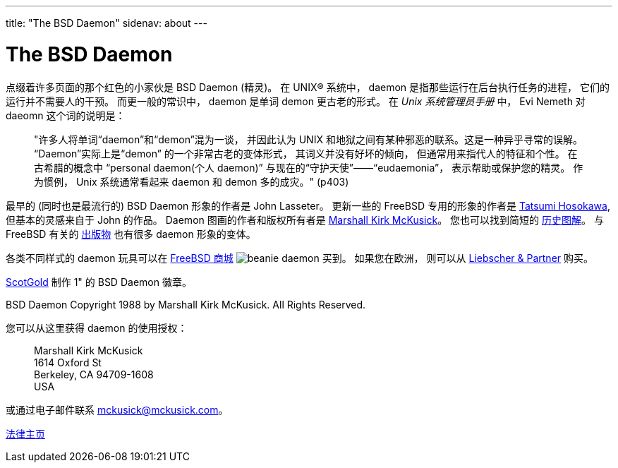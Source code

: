 ---
title: "The BSD Daemon"
sidenav: about
---

= The BSD Daemon

点缀着许多页面的那个红色的小家伙是 BSD Daemon (精灵)。 在 UNIX(R) 系统中， daemon 是指那些运行在后台执行任务的进程， 它们的运行并不需要人的干预。 而更一般的常识中， daemon 是单词 demon 更古老的形式。 在 _Unix 系统管理员手册_ 中， Evi Nemeth 对 daeomn 这个词的说明是：

____
"许多人将单词“daemon”和“demon”混为一谈， 并因此认为 UNIX 和地狱之间有某种邪恶的联系。这是一种异乎寻常的误解。 “Daemon”实际上是“demon” 的一个非常古老的变体形式， 其词义并没有好坏的倾向， 但通常用来指代人的特征和个性。 在古希腊的概念中 “personal daemon(个人 daemon)” 与现在的“守护天使”――“eudaemonia”， 表示帮助或保护您的精灵。 作为惯例， Unix 系统通常看起来 daemon 和 demon 多的成灾。" (p403)
____

最早的 (同时也是最流行的) BSD Daemon 形象的作者是 John Lasseter。 更新一些的 FreeBSD 专用的形象的作者是 http://FromTo.Cc/hosokawa/gallery/[Tatsumi Hosokawa], 但基本的灵感来自于 John 的作品。 Daemon 图画的作者和版权所有者是 mailto:mckusick@mckusick.com[Marshall Kirk McKusick]。 您也可以找到简短的 http://www.mckusick.com/beastie/index.html[历史图解]。 与 FreeBSD 有关的 https://www.FreeBSD.org/publish/[出版物] 也有很多 daemon 形象的变体。

各类不同样式的 daemon 玩具可以在 http://www.freebsdmall.com[FreeBSD 商城] image:../../../gifs/plueschtier-tiny.jpg[beanie daemon] 买到。 如果您在欧洲， 则可以从 http://lem.freibergnet.de/fgnet/fanshop.html[Liebscher & Partner] 购买。

http://www.scotgold.com/acatalog/ScotGold_Catalogue_BSD_Daemon_Stuff_3.html[ScotGold] 制作 1" 的 BSD Daemon 徽章。

BSD Daemon Copyright 1988 by Marshall Kirk McKusick. All Rights Reserved.

您可以从这里获得 daemon 的使用授权：

____
Marshall Kirk McKusick +
1614 Oxford St +
Berkeley, CA 94709-1608 +
USA
____

或通过电子邮件联系 mckusick@mckusick.com。

link:../../copyright/[法律主页]
